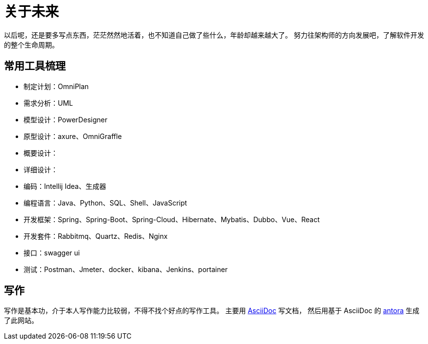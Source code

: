 = 关于未来

以后呢，还是要多写点东西，茫茫然然地活着，也不知道自己做了些什么，年龄却越来越大了。
努力往架构师的方向发展吧，了解软件开发的整个生命周期。


== 常用工具梳理
* 制定计划：OmniPlan
* 需求分析：UML
* 模型设计：PowerDesigner
* 原型设计：axure、OmniGraffle
* 概要设计：
* 详细设计：
* 编码：Intellij Idea、生成器
* 编程语言：Java、Python、SQL、Shell、JavaScript
* 开发框架：Spring、Spring-Boot、Spring-Cloud、Hibernate、Mybatis、Dubbo、Vue、React
* 开发套件：Rabbitmq、Quartz、Redis、Nginx
* 接口：swagger ui
* 测试：Postman、Jmeter、docker、kibana、Jenkins、portainer

////
写了这么多年的代码，老是弄重复的东西也没什么意思。
业务呢、功能呢，了解清楚，抽象出一定的模型，后续不断更新改进归档；
然后呢，再去做另一个业务另一个功能，不断的积累。
////


== 写作
写作是基本功，介于本人写作能力比较弱，不得不找个好点的写作工具。
主要用 https://asciidoctor.org/docs/asciidoc-syntax-quick-reference/[AsciiDoc^] 写文档，
然后用基于 AsciiDoc 的 https://antora.org/[antora^] 生成了此网站。



